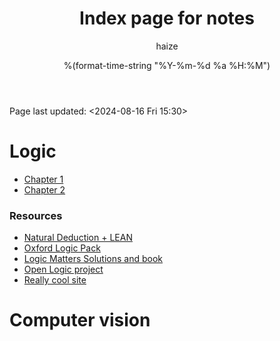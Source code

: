 #+html_head: <link rel="stylesheet" href="https://haize-uwu.github.io/cool/style.css">
#+author: haize
#+title: Index page for notes
#+DATE: %(format-time-string "%Y-%m-%d %a %H:%M")
#+Options: toc:nil
 Page last updated: <2024-08-16 Fri 15:30> 

* Logic
 * [[file:Logic/1logi.pdf][Chapter 1]]
 * [[file:Logic/Chapter2.pdf][Chapter 2]] 
*** Resources 
- [[https://leanprover.github.io/logic_and_proof/index.html][Natural Deduction + LEAN]]
- [[https://users.ox.ac.uk/~logicman/][Oxford Logic Pack]]
- [[https://www.logicmatters.net/ifl/#book][Logic Matters Solutions and book]]
- [[https://builds.openlogicproject.org/][Open Logic project]]
- [[https://www.csd.uwo.ca/~abrandt5/teaching/DiscreteStructures/Chapter2/set-theory.html][Really cool site]]
* Computer vision


